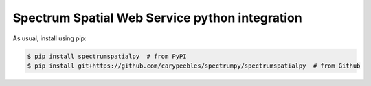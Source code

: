 Spectrum Spatial Web Service python integration
======================================================

|PyPI|

.. |PyPI|
   image:: https://img.shields.io/pypi/v/spectrumspatialpy.svg
   :target: https://pypi.python.org/pypi/spectrumspatialpy

As usual, install using pip:

.. code-block:: sh

   $ pip install spectrumspatialpy  # from PyPI
   $ pip install git+https://github.com/carypeebles/spectrumpy/spectrumspatialpy  # from Github

